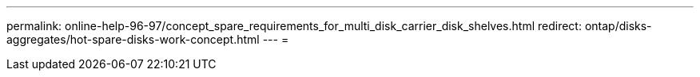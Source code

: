 ---
permalink: online-help-96-97/concept_spare_requirements_for_multi_disk_carrier_disk_shelves.html 
redirect: ontap/disks-aggregates/hot-spare-disks-work-concept.html 
---
= 


